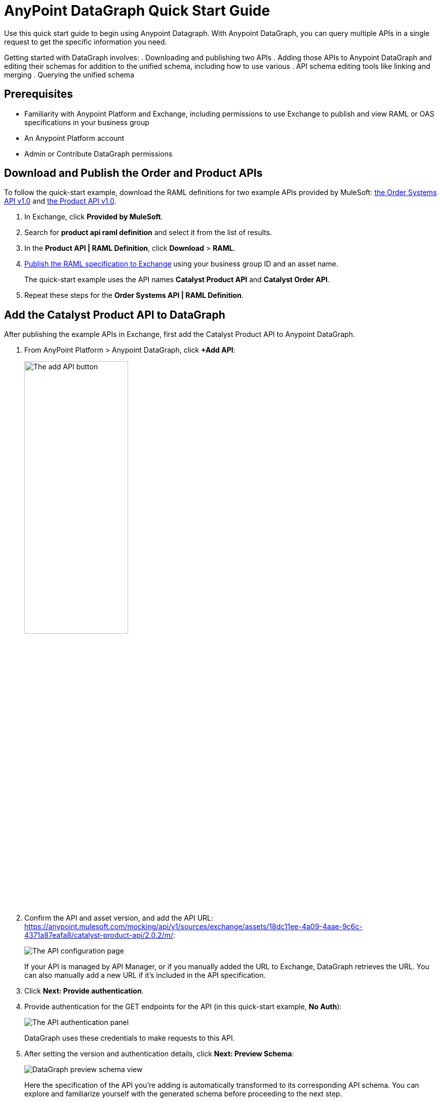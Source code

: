 = AnyPoint DataGraph Quick Start Guide

Use this quick start guide to begin using Anypoint Datagraph. With Anypoint DataGraph, you can query multiple APIs in a single request to get the specific information you need.

Getting started with DataGraph involves:
. Downloading and publishing two APIs
. Adding those APIs to Anypoint DataGraph and editing their schemas for addition to the unified schema, including how to use various . API schema editing tools like linking and merging
. Querying the unified schema

== Prerequisites

* Familiarity with Anypoint Platform and Exchange, including permissions to use Exchange to publish and view RAML or OAS specifications in your business group
* An Anypoint Platform account
* Admin or Contribute DataGraph permissions

== Download and Publish the Order and Product APIs

To follow the quick-start example, download the RAML definitions for two example APIs provided by MuleSoft: https://anypoint.mulesoft.com/exchange/68ef9520-24e9-4cf2-b2f5-620025690913/catalyst-retail-order-system-api/minor/1.0/console/summary/[the Order Systems API v1.0^] and https://anypoint.mulesoft.com/exchange/68ef9520-24e9-4cf2-b2f5-620025690913/catalyst-retail-product-api/minor/1.0/console/method/%2523297/&sa=D&source=editors&ust=1618851698916000&usg=AOvVaw2HERPlS4bT_rXfaoOFdcm8[the Product API v1.0^].

. In Exchange, click *Provided by MuleSoft*.
. Search for *product api raml definition* and select it from the list of results.
. In the *Product API | RAML Definition*, click *Download* > *RAML*.
. xref:design-center::design-publish.adoc#procedure[Publish the RAML specification to Exchange] using your business group ID and an asset name.
+
The quick-start example uses the API names *Catalyst Product API* and *Catalyst Order API*.
. Repeat these steps for the *Order Systems API | RAML Definition*.

== Add the Catalyst Product API to DataGraph
After publishing the example APIs in Exchange, first add the Catalyst Product API to Anypoint DataGraph.

. From AnyPoint Platform > Anypoint DataGraph, click *+Add API*:
+
image::datagraph-qsg-add-api.png[The add API button,50%,50%]

. Confirm the API and asset version, and add the API URL:
https://anypoint.mulesoft.com/mocking/api/v1/sources/exchange/assets/18dc11ee-4a09-4aae-9c6c-4371a87eafa8/catalyst-product-api/2.0.2/m/:
+
image::datagraph-qsg-configure-api.png[The API configuration page]
+
If your API is managed by API Manager, or if you manually added the URL to Exchange, DataGraph retrieves the URL. You can also manually add a new URL if it’s included in the API specification.

. Click *Next: Provide authentication*.

. Provide authentication for the GET endpoints for the API (in this quick-start example, *No Auth*):
+
image::datagraph-qsg-api-authentication.png[The API authentication panel]
+
DataGraph uses these credentials to make requests to this API.

. After setting the version and authentication details, click *Next: Preview Schema*:
+
image::datagraph-qsg-preview-schema.png[DataGraph preview schema view]
+
Here the specification of the API you’re adding is automatically transformed to its corresponding API schema. You can explore and familiarize yourself with the generated schema before proceeding to the next step.
+
For example, you can click through the types to understand the schema hierarchy, or search for a particular element—in this case, `price`:
+
image::datagraph-qsg-preview-search.png[DataGraph preview schema search]

. When you’re done previewing the schema, click *Next: Edit Schema*.

== Edit the Catalyst Product API Schema for Addition to the Unified Schema

After you add the Catalyst Product API to DataGraph, you:

* Edit the Schema by Enabling Object Type Collaboration

[NOTE]
====
You don’t have to perform edit functions (enable collaboration, rename, hide/unhide, and link and merge object types) before you add an API schema to the unified schema.  You can make changes to an API schema even after you’ve added it to the unified schema. However, you must resolve any conflicts raised by DataGraph before adding an API schema to the unified schema.
====

=== Edit the Schema by Enabling Object Type Collaboration

When adding APIs to the unified schema, you can configure object types, query methods, and fields to produce more useful query results. More specifically, you can hide or unhide, rename, and link and merge these entities.

However, a crucial step to achieving a connected unified schema is enabling collaboration on object types.

When you enable collaboration on a type, the type provides its fields to other types in the unified schema or in the local API schema, enabling you to create links and merges between types.

To enable collaboration on the ProductResponse object type:

. In the Catalyst Product API schema navigation, click the *ProductResponse* object type.
. In the *Collaboration permissions* pane, click *Allow collaboration for this type*.
. Set a default query method and primary key: `productsByProductId (id:String!=”1”)` and `identifier (String!)`, respectively:
+
image::datagraph-qsg-enable-collaboration.png[Enable collaboration panel]
+
The default query method for an object type is the method that always returns a single record of that object type for which you want to enable collaboration.
+
The primary key is one field of your object type that uniquely identifies a single record of that object type.

. In the *Edit type name and field settings* pane, make all fields visible.
+
When adding an API, all nested types are hidden from the unified schema. This gives you the flexibility to scale the schema according to your needs and make only those types visible that you want to add to the unified schema. Any fields in Level 1 types that return the nested types are also hidden.

. Click *Next: Add to unified schema*.
+
image::datagraph-qsg-add-api-status.png[DataGraph status view,75%,75%]
+
As DataGraph updates the unified schema, you can navigate through the schema to view the changes you just made. When the status changes to “Up to date”, indicating that the unified schema has been updated with your changes, proceed to the next step.

== Add the Catalyst Order API to DataGraph

Follow the same procedure as for adding the Product Order API, with the following exceptions:

* Use the URL https://anypoint.mulesoft.com/mocking/api/v1/sources/exchange/assets/18dc11ee-4a09-4aae-9c6c-4371a87eafa8/catalyst-order-api/2.0.3/m/
* Additionally edit the schema by renaming, linking, and merging the object types that you previously enabled for collaboration.

== Edit the Catalyst Order API Schema for Addition to the Unified Schema

After you add the Catalyst Order API to DataGraph, you:

* Edit the Schema by Rename Object Types
* Edit the Schema by Linking Object Types
* Edit the Schema by Merging Object Types

[NOTE]
====
You don’t have to perform edit functions (enable collaboration, rename, hide/unhide, and link and merge object types) before you add an API schema to the unified schema.  You can make changes to an API schema even after you’ve added it to the unified schema. However, you must resolve any conflicts raised by DataGraph before adding an API schema to the unified schema.
====

=== Edit the Schema by Rename Object Types

Before you add an API schema to the unified schema, you can edit the schema to rename fields, types, and query methods to make them more intuitive to those consuming the unified schema.

For example, the Catalyst Order API contains a nested type named `EnumType0`:

image::datagraph-qsg-rename-type.png[Renaming an enum type]

DataGraph generated the name `EnumType0` because this enum type was unnamed when added. Because this type provides useful order status information, name it appropriately, to `Status`:

. Click *Rename Type*.
. Rename the type to `Status`, and click *Confirm*.
+
image::datagraph-qsg-rename-type-field.png[The rename type field,60%,60%]

The new name is reflected in the type list.

=== Edit the Schema by Linking Object Types

You can also edit the unified schema to link your newly added API object types to existing,  related types to join fields, resulting in a more enriched query result.

For example, as a result of you adding the Catalyst Product API to it, the unified schema now has product description information that came from the *ProductResponse* object type. The Catalyst Order API schema also has product information as part of the *OrderItemSummary* object type. You can link these object types to return results from both in one query.

. In the Catalyst Order API schema navigation, select the *OrderItemSummary* object type.
. Because the OrderItemSummary object type and its fields are hidden, use the *Hidden/Visible* toggle to switch its *Desired state* value to *Visible*:
+
image::datagraph-qsg-visible-object-type.png[The desired state setting]

. Scroll to the *Link to another type* pane, and in *Select the type you want to link to (Target)*, select *ProductResponse*.
. For the foreign key field, set `productId (String!)`:
+
image::datagraph-qsg-link-configuration.png[Link configuration choices]
+
The value returned by the foreign key field and the record of ProductResponse it identifies is exactly the same as the primary key of the target ProductResponse object type.

. Change the name of the foreign key field from *productresponse* to *product*.
+
You have the option to hide the foreign key field from the unified schema since the newly added field (product) returns the type you’re linking to. For this example, you can change it to *Visible*.

. Review the new link configuration and click *Save changes*.
+
The OrderItemSummary type is now linked to the ProductResponse! type:
+
image::datagraph-qsg-link-added.png[Link added icon]

You’re _almost_ ready to finish adding the Catalyst Order API. Before you do that, explore another way to edit an API schema before adding it to the unified schema.

=== Edit the Schema by Merging Object Types

You can merge an object type from your API schema with either another object type in the unified schema or with another object type in the same API schema (known as a _local merge_). Merging types enables you to combine similar types to extend their fields and datasets for better query results.
In DataGraph, there are three merge types:

* An _extension merge_, in which merged types join data
* A _reference merge_, in which you can retrieve fields only from the target type
* A _composition merge_, in which the merged types simplify the unified schema by bringing together types as a single type, but are joined without primary keys

For this example, you perform a local composition merge by merging the OrderSummary object type with the OrderResponse object type:

. In the Catalyst Order API schema navigation, select the *OrderSummary* type.
. In the *Merge* pane, select the type to merge with (in this case, *OrderResponseLocal*):
+
image::datagraph-qsg-merge-selection.png[Merge selection options]

. Use the diff view to get a side-by-side comparison of the two types in the merge, and use the toggle to make visible any hidden fields that you noticed in the diff view.
+
image::datagraph-qsg-diff-view-hidden-fields.png[Hidden fields in the merge diff view]

. Click *Preview merge result*:
+
image::datagraph-qsg-merge-preview-result.png[Merge preview results]
+
The results show that you’re performing a local merge between the OrderSummary and OrderResponse object types. After the merge, the OrderSummary object type is renamed to OrderResponse in the Catalyst Order API schema, and you query the OrderResponse type in the unified schema.

. Click *Confirm merge*.
. Click *Next: Add to unified schema*.

As DataGraph updates the unified schema, you can navigate through the schema to view the changes you just made. When the status changes to “Up to date”, indicating that the unified schema has been updated with your changes, proceed to the next step.

== Request Access to Query the Unified Schema

After you add the two API schema’s to the unified schema, you’re ready to request permission for access to run a query.

. Click *Run a query*.
. Select an access method. For this example, select *Create a new application and use it immediately*.
+
image::datagraph-qsg-request-query-access.png[The query access request pane,70%,70%]

. Click *Next*.
. In the *Create a new application* window, complete the fields:
+
image::datagraph-qsg-create-query-application.png[The create query application pane,70%,70%]

. Click *Next*.

== Write a Query

. Before writing your query, take a moment to orient yourself to the unified schema. Click *Explore Schema*.
+
image::datagraph-qsg-explore-schema-docs.png[Exploring documentation for unified schema]
+
Here you can explore the documentation of the unified schema, which is also available through autocompletion as you write your query:
+
image::datagraph-qsg-query-autocompletion.png[Inline autocompletion for query writing]

. When you’re ready, add the following example query:
+

[source]
--
{
  ordersByOrderId(orderId: "51c0ba3a-7e64-11e7-bb31-be2e44b06b3") {
    shippingAddress {
      state
      city
      postalCode
    }
    total
    status
    orderItems {
      shipmentItems {
         product {
           model
           description
           brand
           price {
             amount {
               name
               currencyValue
             }
           }
         }
       }
     }
   }
 }
--
+
Notice that with this one query, you get results from two different APIs:
+
image::datagraph-qsg-two-apis.png[Two APIs in single query]
+
<1> `shippingAddress`, `total`, and `status` information is returned from the Catalyst Order API
<1> `product` details is returned as part of the `shipmentItems` information from the Catalyst Product API
+
This is the fundamental utility of Anypoint DataGraph: the ability to query multiple APIs in a single request to get only the information you want.

. To run the query without query tracing, click *Run*:
+
image::datagraph-qsg-query-result.png[Results of the query]
. To run the query with query tracing, click *Trace query* > *Run*.
+
image::datagraph-qsg-query-traces.png[Query trace view panel open with query results]
+
Trace results for Anypoint DataGraph provide the following information:

* Time taken by DataGraph to parse and validate the query
* Total response time for the entire query
* Duration of requests to each source API in the query

. To see logs associated with the query, click *View response logs*.
+
image::datagraph-qsg-query-response-logs.png[Response logs page]
+
Log levels for Anypoint DataGraph include DEBUG, INFO, WARN, and ERROR.
+
If you have a Titanium subscription, you can view these same logs in Anypoint Monitoring, or use advanced search to find logs for a specific date, time, and priority.
. Click *View History* to access this same query (or others) later.
To use this query in an external application, click *Copy endpoint* to copy both the query and the automatically generated endpoint.
+
You can copy the query as a cURL snippet or as a GraphQL query:
+
image::datagraph-qsg-copy-query.png[The copy a query endpoint panel]

